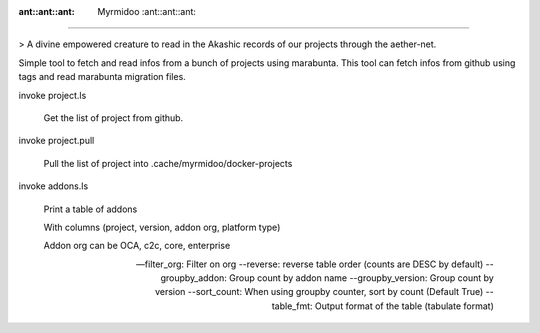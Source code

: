 :ant::ant::ant: Myrmidoo :ant::ant::ant:
=======


> A divine empowered creature to read in the Akashic records of our projects through the aether-net.


Simple tool to fetch and read infos from a bunch of projects using marabunta.
This tool can fetch infos from github using tags and read marabunta migration files.


invoke project.ls

    Get the list of project from github.

invoke project.pull

    Pull the list of project into .cache/myrmidoo/docker-projects

invoke addons.ls

    Print a table of addons

    With columns (project, version, addon org, platform type)

    Addon org can be OCA, c2c, core, enterprise

    --filter_org: Filter on org
    --reverse: reverse table order (counts are DESC by default)
    --groupby_addon: Group count by addon name
    --groupby_version: Group count by version
    --sort_count: When using groupby counter, sort by count (Default True)
    --table_fmt: Output format of the table (tabulate format)
